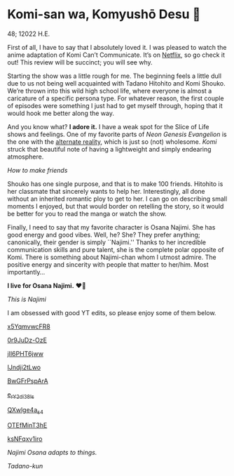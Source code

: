 * Komi-san wa, Komyushō Desu 🥑

48; 12022 H.E.

First of all, I have to say that I absolutely loved it. I was pleased to watch
the anime adaptation of Komi Can’t Communicate. It’s on [[https://www.netflix.com/title/81228573][Netflix]], so go check it
out! This review will be succinct; you will see why.

Starting the show was a little rough for me. The beginning feels a little dull
due to us not being well acquainted with Tadano Hitohito and Komi Shouko. We’re
thrown into this wild high school life, where everyone is almost a caricature of
a specific persona type. For whatever reason, the first couple of episodes were
something I just had to get myself through, hoping that it would hook me better
along the way.

#+drop_cap
And you know what? *I adore it.* I have a weak spot for the Slice of Life shows
and feelings. One of my favorite parts of /Neon Genesis Evangelion/ is the one
with the [[https://youtu.be/Vk2g-2tC5qM][alternate reality]], which is just so (not) wholesome. /Komi/ struck that
beautiful note of having a lightweight and simply endearing atmosphere.

[[board.webp][How to make friends]]

Shouko has one single purpose, and that is to make 100 friends. Hitohito is her
classmate that sincerely wants to help her. Interestingly, all done without an
inherited romantic ploy to get to her. I can go on describing small moments I
enjoyed, but that would border on retelling the story, so it would be better for
you to read the manga or watch the show.

#+drop_cap
Finally, I need to say that my favorite character is Osana Najimi. She has good
energy and good vibes. Well, he? She? They prefer anything; canonically, their
gender is simply ``Najimi.'' Thanks to her incredible communication skills and
pure talent, she is the complete polar opposite of Komi. There is something
about Najimi-chan whom I utmost admire. The positive energy and sincerity with
people that matter to her/him.
Most importantly...

#+begin_center
*I live for Osana Najimi.* ❤️‍🔥
#+end_center

[[osana.webp][This is Najimi]]

I am obsessed with good YT edits, so please enjoy some of them below.

[[https://youtu.be/x5YqmvwcFR8][x5YqmvwcFR8]]

[[https://youtu.be/0r9JuDz-OzE][0r9JuDz-OzE]]

[[https://youtu.be/jIl6PHT6jww][jIl6PHT6jww]]

[[https://youtu.be/IJndji2tLwo][IJndji2tLwo]]

[[https://youtu.be/BwGFrPspArA][BwGFrPspArA]]

[[https://youtu.be/e_rY2di38Is][e_rY2di38Is]]

[[https://youtu.be/QXwlge4a_s4][QXwlge4a_s4]]

[[https://youtu.be/OTEfMinT3hE][OTEfMinT3hE]]

[[https://youtu.be/ksNFqxv1iro][ksNFqxv1iro]]

/Najimi Osana adapts to things./

[[osana.gif][Tadano-kun]]
